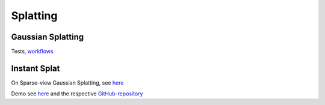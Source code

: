 Splatting
=========

Gaussian Splatting
------------------

Tests, `workflows <https://florianamoser.ch/splats/>`_

Instant Splat
-------------

On Sparse-view Gaussian Splatting, see `here <https://instantsplat.github.io/>`_ 

Demo see `here <https://www.youtube.com/watch?v=VHDq2v8hEA8&t=912s>`_ and the respective `GitHub-repository <https://github.com/jonstephens85/InstantSplat_Windows>`_ 